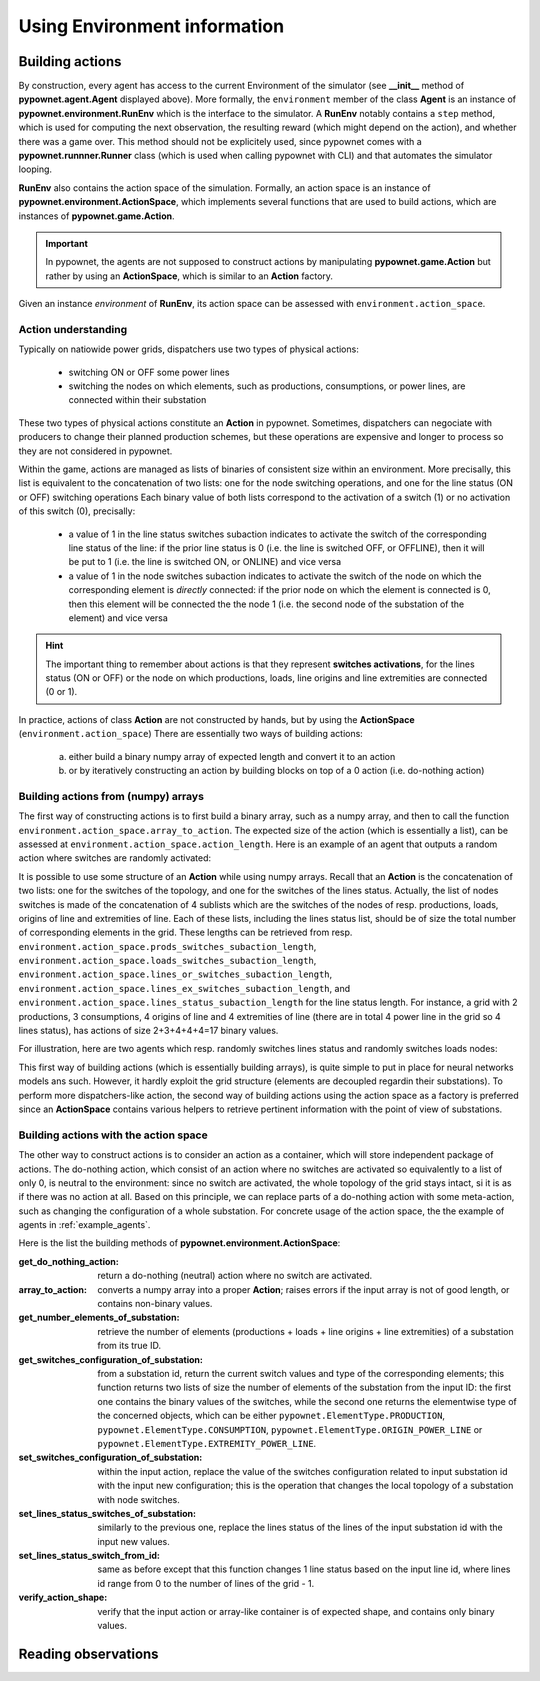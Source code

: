 =============================
Using Environment information
=============================


Building actions
----------------
By construction, every agent has access to the current Environment of the simulator (see **__init__** method of **pypownet.agent.Agent** displayed above).
More formally, the ``environment`` member of the class **Agent** is an instance of **pypownet.environment.RunEnv** which is the interface to the simulator.
A **RunEnv** notably contains a ``step`` method, which is used for computing the next observation, the resulting reward (which might depend on the action), and whether there was a game over.
This method should not be explicitely used, since pypownet comes with a **pypownet.runnner.Runner** class (which is used when calling pypownet with CLI) and that automates the simulator looping.

**RunEnv** also contains the action space of the simulation.
Formally, an action space is an instance of **pypownet.environment.ActionSpace**, which implements several functions that are used to build actions, which are instances of **pypownet.game.Action**.

.. Important:: In pypownet, the agents are not supposed to construct actions by manipulating **pypownet.game.Action** but rather by using an **ActionSpace**, which is similar to an **Action** factory.

Given an instance *environment* of **RunEnv**, its action space can be assessed with ``environment.action_space``.

Action understanding
^^^^^^^^^^^^^^^^^^^^

Typically on natiowide power grids, dispatchers use two types of physical actions:

    - switching ON or OFF some power lines
    - switching the nodes on which elements, such as productions, consumptions, or power lines, are connected within their substation

These two types of physical actions constitute an **Action** in pypownet.
Sometimes, dispatchers can negociate with producers to change their planned production schemes, but these operations are expensive and longer to process so they are not considered in pypownet.

Within the game, actions are managed as lists of binaries of consistent size within an environment.
More precisally, this list is equivalent to the concatenation of two lists: one for the node switching operations, and one for the line status (ON or OFF) switching operations
Each binary value of both lists correspond to the activation of a switch (1) or no activation of this switch (0), precisally:

    - a value of 1 in the line status switches subaction indicates to activate the switch of the corresponding line status of the line: if the prior line status is 0 (i.e. the line is switched OFF, or OFFLINE), then it will be put to 1 (i.e. the line is switched ON, or ONLINE) and vice versa
    - a value of 1 in the node switches subaction indicates to activate the switch of the node on which the corresponding element is *directly* connected: if the prior node on which the element is connected is 0, then this element will be connected the the node 1 (i.e. the second node of the substation of the element) and vice versa

.. Hint:: The important thing to remember about actions is that they represent **switches activations**, for the lines status (ON or OFF) or the node on which productions, loads, line origins and line extremities are connected (0 or 1).

In practice, actions of class **Action** are not constructed by hands, but by using the **ActionSpace** (``environment.action_space``)
There are essentially two ways of building actions:

    (a) either build a binary numpy array of expected length and convert it to an action
    (b) or by iteratively constructing an action by building blocks on top of a 0 action (i.e. do-nothing action)

Building actions from (numpy) arrays
^^^^^^^^^^^^^^^^^^^^^^^^^^^^^^^^^^^^

The first way of constructing actions is to first build a binary array, such as a numpy array, and then to call the function ``environment.action_space.array_to_action``.
The expected size of the action (which is essentially a list), can be assessed at ``environment.action_space.action_length``.
Here is an example of an agent that outputs a random action where switches are randomly activated:

.. code-block:: python
   :linenos:

    import pypownet.environment
    import pypownet.agent


    class CustomAgent(pypownet.agent.Agent):
        def act(observation):
            action_space = self.environment.action_space
            expected_size = action_space.action_length

            random_action_asarray = np.random.choice([0, 1], expected_size)

            # Convery np array to Action (this function also verifies the good shape and binary-type of input array)
            random_action = action_space.array_to_action(random_action_asarray)
            return random_action

It is possible to use some structure of an **Action** while using numpy arrays.
Recall that an **Action** is the concatenation of two lists: one for the switches of the topology, and one for the switches of the lines status.
Actually, the list of nodes switches is made of the concatenation of 4 sublists which are the switches of the nodes of resp. productions, loads, origins of line and extremities of line.
Each of these lists, including the lines status list, should be of size the total number of corresponding elements in the grid.
These lengths can be retrieved from resp. ``environment.action_space.prods_switches_subaction_length``, ``environment.action_space.loads_switches_subaction_length``, ``environment.action_space.lines_or_switches_subaction_length``, ``environment.action_space.lines_ex_switches_subaction_length``,  and ``environment.action_space.lines_status_subaction_length`` for the line status length.
For instance, a grid with 2 productions, 3 consumptions, 4 origins of line and 4 extremities of line (there are in total 4 power line in the grid so 4 lines status), has actions of size 2+3+4+4+4=17 binary values.

For illustration, here are two agents which resp. randomly switches lines status and randomly switches loads nodes:

.. code-block:: python
   :linenos:

    import pypownet.environment
    import pypownet.agent


    class RandomLineStatusSwitches(pypownet.agent.Agent):
        def act(observation):
            action_space = self.environment.action_space
            expected_size = action_space.action_length

            action_asarray = np.zeros(expected_size)
            action_asarray[-action_space.lines_status_subaction_length:] = \
                np.random.choice([0, 1], action_space.lines_status_subaction_length)

            return action_space.array_to_action(action_asarray)

.. code-block:: python
   :linenos:

    import pypownet.environment
    import pypownet.agent


    class RandomLoadsNodesSwitches(pypownet.agent.Agent):
        def act(observation):
            action_space = self.environment.action_space
            expected_size = action_space.action_length

            # Build 0-subaction where no switch is activated for all elements (incl. lines status) except loads
            prods_switches_subaction = np.zeros(action_space.prods_switches_subaction_length)
            lines_or_switches_subaction = np.zeros(action_space.lines_or_switches_subaction_length)
            lines_ex_switches_subaction = np.zeros(action_space.lines_ex_switches_subaction_length)
            lines_status_switches_subaction = np.zeros(action_space.lines_status_subaction_length)

            # Build action with random activated switches for loads
            loads_switches_subaction = np.random.choice([0, 1], action_space.loads_switches_subaction_length)

            # Build an array on the same principle as an Action; /!\ the order is important here!
            action_asarray = np.concatenate((prods_switches_subaction,
                                             loads_switches_subaction,
                                             lines_or_switches_subaction,
                                             lines_ex_switches_subaction,
                                             lines_status_switches_subaction,))

            return action_space.array_to_action(action_asarray)

This first way of building actions (which is essentially building arrays), is quite simple to put in place for neural networks models ans such.
However, it hardly exploit the grid structure (elements are decoupled regardin their substations).
To perform more dispatchers-like action, the second way of building actions using the action space as a factory is preferred since an **ActionSpace** contains various helpers to retrieve pertinent information with the point of view of substations.

Building actions with the action space
^^^^^^^^^^^^^^^^^^^^^^^^^^^^^^^^^^^^^^

The other way to construct actions is to consider an action as a container, which will store independent package of actions.
The do-nothing action, which consist of an action where no switches are activated so equivalently to a list of only 0, is neutral to the environment: since no switch are activated, the whole topology of the grid stays intact, si it is as if there was no action at all.
Based on this principle, we can replace parts of a do-nothing action with some meta-action, such as changing the configuration of a whole substation.
For concrete usage of the action space, the the example of agents in :ref:`example_agents`.

Here is the list the building methods of **pypownet.environment.ActionSpace**:

:get_do_nothing_action:  return a do-nothing (neutral) action where no switch are activated.
:array_to_action:  converts a numpy array into a proper **Action**; raises errors if the input array is not of good length, or contains non-binary values.
:get_number_elements_of_substation:  retrieve the number of elements (productions + loads + line origins + line extremities) of a substation from its true ID.
:get_switches_configuration_of_substation:  from a substation id, return the current switch values and type of the corresponding elements; this function returns two lists of size the number of elements of the substation from the input ID: the first one contains the binary values of the switches, while the second one returns the elementwise type of the concerned objects, which can be either ``pypownet.ElementType.PRODUCTION``, ``pypownet.ElementType.CONSUMPTION``, ``pypownet.ElementType.ORIGIN_POWER_LINE`` or ``pypownet.ElementType.EXTREMITY_POWER_LINE``.
:set_switches_configuration_of_substation:  within the input action, replace the value of the switches configuration related to input substation id with the input new configuration; this is the operation that changes the local topology of a substation with node switches.
:set_lines_status_switches_of_substation:  similarly to the previous one, replace the lines status of the lines of the input substation id with the input new values.
:set_lines_status_switch_from_id:  same as before except that this function changes 1 line status based on the input line id, where lines id range from 0 to the number of lines of the grid -  1.
:verify_action_shape:  verify that the input action or array-like container is of expected shape, and contains only binary values.

Reading observations
--------------------
